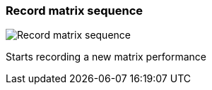 ifdef::pdf-theme[[[toolbar-record-matrix-sequence,Record matrix sequence]]]
ifndef::pdf-theme[[[toolbar-record-matrix-sequence,Record matrix sequence image:generated/screenshots/elements/toolbar/record-matrix-sequence.png[width=50]]]]
=== Record matrix sequence

image:generated/screenshots/elements/toolbar/record-matrix-sequence.png[Record matrix sequence, role="related thumb right"]

Starts recording a new matrix performance

